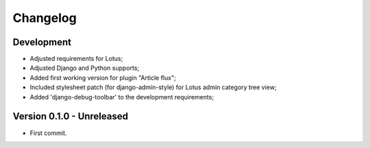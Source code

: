
=========
Changelog
=========

Development
***********

.. todo::
    * [x] Include option values in default template;
    * [x] Enable django debug toolbar for development;
    * [~] Ensure querysets efficiency helped with debug toolbar;
    * [ ] Test coverage;
    * [ ] Categories choices with language in plugin admin form;
    * [ ] Could we post-save clean category choices depending target language during plugin
      form save ?
    * [ ] django debug toolbar should be conditionnated to its install and moved from
      ``[dev]`` requirement in a new extra requirement (like ``djdt`` or ``debug``);

* Adjusted requirements for Lotus;
* Adjusted Django and Python supports;
* Added first working version for plugin "Article flux";
* Included stylesheet patch (for django-admin-style) for Lotus admin category tree view;
* Added 'django-debug-toolbar' to the development requirements;


Version 0.1.0 - Unreleased
**************************

* First commit.
